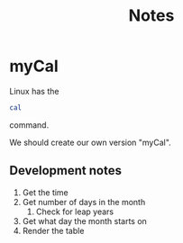 #+TITLE: Notes

* myCal
Linux has the
#+BEGIN_SRC bash
cal
#+END_SRC

#+RESULTS:
| August | 2020 |    |    |     |      |    |   |
|     Su |   Mo | Tu | We |  Th |   Fr | Sa |   |
|      1 |      |    |    |     |      |    |   |
|      2 |    3 |  4 |  5 | _ | _6 |  7 | 8 |
|      9 |   10 | 11 | 12 |  13 |   14 | 15 |   |
|     16 |   17 | 18 | 19 |  20 |   21 | 22 |   |
|     23 |   24 | 25 | 26 |  27 |   28 | 29 |   |
|     30 |   31 |    |    |     |      |    |   |

command.

We should create our own version "myCal".


** Development notes
1. Get the time
2. Get number of days in the month
   1. Check for leap years
3. Get what day the month starts on
4. Render the table
